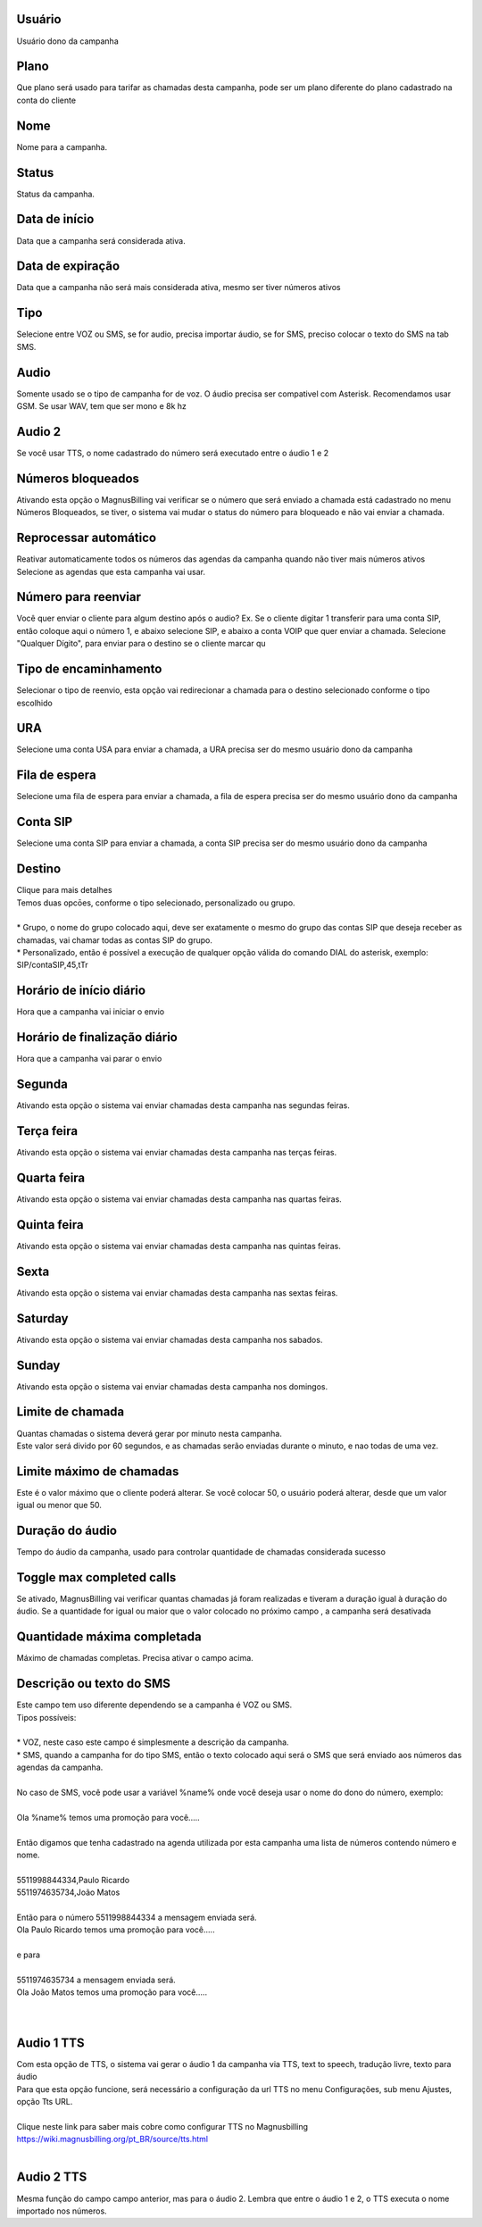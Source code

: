 
.. _campaign-id-user:

Usuário
--------

| Usuário dono da campanha




.. _campaign-id-plan:

Plano
-----

| Que plano será usado para tarifar as chamadas desta campanha, pode ser um plano diferente do plano cadastrado na conta do cliente




.. _campaign-name:

Nome
----

| Nome para a campanha.




.. _campaign-status:

Status
------

| Status da campanha.




.. _campaign-startingdate:

Data de início
---------------

| Data que a campanha será considerada ativa.




.. _campaign-expirationdate:

Data de expiração
-------------------

| Data que a campanha não será mais considerada ativa, mesmo ser tiver números ativos




.. _campaign-type:

Tipo
----

| Selecione entre VOZ ou SMS, se for audio, precisa importar áudio, se for SMS, preciso colocar o texto do SMS na tab SMS.




.. _campaign-audio:

Audio
-----

| Somente usado se o tipo de campanha for de voz. O áudio precisa ser compativel com Asterisk. Recomendamos usar GSM. Se usar WAV, tem que ser mono e 8k hz




.. _campaign-audio-2:

Audio 2
-------

| Se você usar TTS, o nome cadastrado do número será executado entre o áudio 1 e 2




.. _campaign-restrict-phone:

Números bloqueados
-------------------

| Ativando esta opção o MagnusBilling vai verificar se o número que será enviado a chamada está cadastrado no menu Números Bloqueados, se tiver, o sistema vai mudar o status do número para bloqueado e não vai enviar a chamada.




.. _campaign-auto-reprocess:

Reprocessar automático
-----------------------

| Reativar automaticamente todos os números das agendas da campanha quando não tiver mais números ativos




.. _campaign-id-phonebook:




| Selecione as agendas que esta campanha vai usar.




.. _campaign-digit-authorize:

Número para reenviar
---------------------

| Você quer enviar o cliente para algum destino após o audio? Ex. Se o cliente digitar 1 transferir para uma conta SIP, então coloque aqui o número 1, e abaixo selecione SIP, e abaixo a conta VOIP que quer enviar a chamada. Selecione "Qualquer Dígito", para enviar para o destino se o cliente marcar qu




.. _campaign-type-0:

Tipo de encaminhamento
----------------------

| Selecionar o tipo de reenvio, esta opção vai redirecionar a chamada para o destino selecionado conforme o tipo escolhido




.. _campaign-id-ivr-0:

URA
---

| Selecione uma conta USA para enviar a chamada, a URA precisa ser do mesmo usuário dono da campanha




.. _campaign-id-queue-0:

Fila de espera
--------------

| Selecione uma fila de espera para enviar a chamada, a fila de espera precisa ser do mesmo usuário dono da campanha




.. _campaign-id-sip-0:

Conta SIP
---------

| Selecione uma conta SIP para enviar a chamada, a conta SIP precisa ser do mesmo usuário dono da campanha




.. _campaign-extension-0:

Destino
-------

| Clique para mais detalhes
| Temos duas opcōes, conforme o tipo selecionado, personalizado ou grupo.
| 
| * Grupo, o nome do grupo colocado aqui, deve ser exatamente o mesmo do grupo das contas SIP que deseja receber as chamadas, vai chamar todas as contas SIP do grupo. 
| * Personalizado, então é possível a execução de qualquer opção válida do comando DIAL do asterisk, exemplo: SIP/contaSIP,45,tTr




.. _campaign-daily-start-time:

Horário de início diário
---------------------------

| Hora que a campanha vai iniciar o envio




.. _campaign-daily-stop-time:

Horário de finalização diário
---------------------------------

| Hora que a campanha vai parar o envio




.. _campaign-monday:

Segunda
-------

| Ativando esta opção o sistema vai enviar chamadas desta campanha nas segundas feiras.




.. _campaign-tuesday:

Terça feira
------------

| Ativando esta opção o sistema vai enviar chamadas desta campanha nas terças feiras.




.. _campaign-wednesday:

Quarta feira
------------

| Ativando esta opção o sistema vai enviar chamadas desta campanha nas quartas feiras.




.. _campaign-thursday:

Quinta feira
------------

| Ativando esta opção o sistema vai enviar chamadas desta campanha nas quintas feiras.




.. _campaign-friday:

Sexta
-----

| Ativando esta opção o sistema vai enviar chamadas desta campanha nas sextas feiras.




.. _campaign-saturday:

Saturday
--------

| Ativando esta opção o sistema vai enviar chamadas desta campanha nos sabados.




.. _campaign-sunday:

Sunday
------

| Ativando esta opção o sistema vai enviar chamadas desta campanha nos domingos.




.. _campaign-frequency:

Limite de chamada
-----------------

| Quantas chamadas o sistema deverá gerar por minuto nesta campanha.
| Este valor será divido por 60 segundos, e as chamadas serão enviadas durante o minuto, e nao todas de uma vez.




.. _campaign-max-frequency:

Limite máximo de chamadas
--------------------------

| Este é o valor máximo que o cliente poderá alterar. Se você colocar 50, o usuário poderá alterar, desde que um valor igual ou menor que 50.




.. _campaign-nb-callmade:

Duração do áudio
-------------------

| Tempo do áudio da campanha, usado para controlar quantidade de chamadas considerada sucesso




.. _campaign-enable-max-call:

Toggle max completed calls
--------------------------

| Se ativado, MagnusBilling vai verificar quantas chamadas já foram realizadas e tiveram a duração igual à duração do áudio.  Se a quantidade for igual ou maior que o valor colocado no próximo campo , a campanha será desativada




.. _campaign-secondusedreal:

Quantidade máxima completada
-----------------------------

| Máximo de chamadas completas. Precisa ativar o campo acima.




.. _campaign-description:

Descrição ou texto do SMS
---------------------------

| Este campo tem uso diferente dependendo se a campanha é VOZ ou SMS.
| Tipos possíveis:
| 
| * VOZ, neste caso este campo é simplesmente a descrição da campanha. 
| * SMS, quando a campanha for do tipo SMS, então o texto colocado aqui será o SMS que será enviado aos números das agendas da campanha. 
| 
| No caso de SMS, você pode usar a variável %name% onde você deseja usar o nome do dono do número, exemplo:
| 
| Ola %name% temos uma promoção para você.....
| 
| Então digamos que tenha cadastrado na agenda utilizada por esta campanha uma lista de números contendo número e nome.
| 
| 5511998844334,Paulo Ricardo
| 5511974635734,João Matos
| 
| Então para o número 5511998844334 a mensagem enviada será. 
| Ola Paulo Ricardo temos uma promoção para você.....
| 
| e para 
| 
| 5511974635734 a mensagem enviada será. 
| Ola João Matos temos uma promoção para você.....
| 
| 




.. _campaign-tts-audio:

Audio 1 TTS
-----------

| Com esta opção de TTS, o sistema vai gerar o áudio 1 da campanha via TTS, text to speech, tradução livre, texto para áudio
| Para que esta opção funcione, será necessário a configuração da url TTS no menu Configurações, sub menu Ajustes, opção Tts URL.
| 
| Clique neste link para saber mais cobre como configurar TTS no Magnusbilling https://wiki.magnusbilling.org/pt_BR/source/tts.html
| 




.. _campaign-tts-audio2:

Audio 2 TTS
-----------

| Mesma função do campo campo anterior, mas para o áudio 2. Lembra que entre o áudio 1 e 2, o TTS executa o nome importado nos números.



